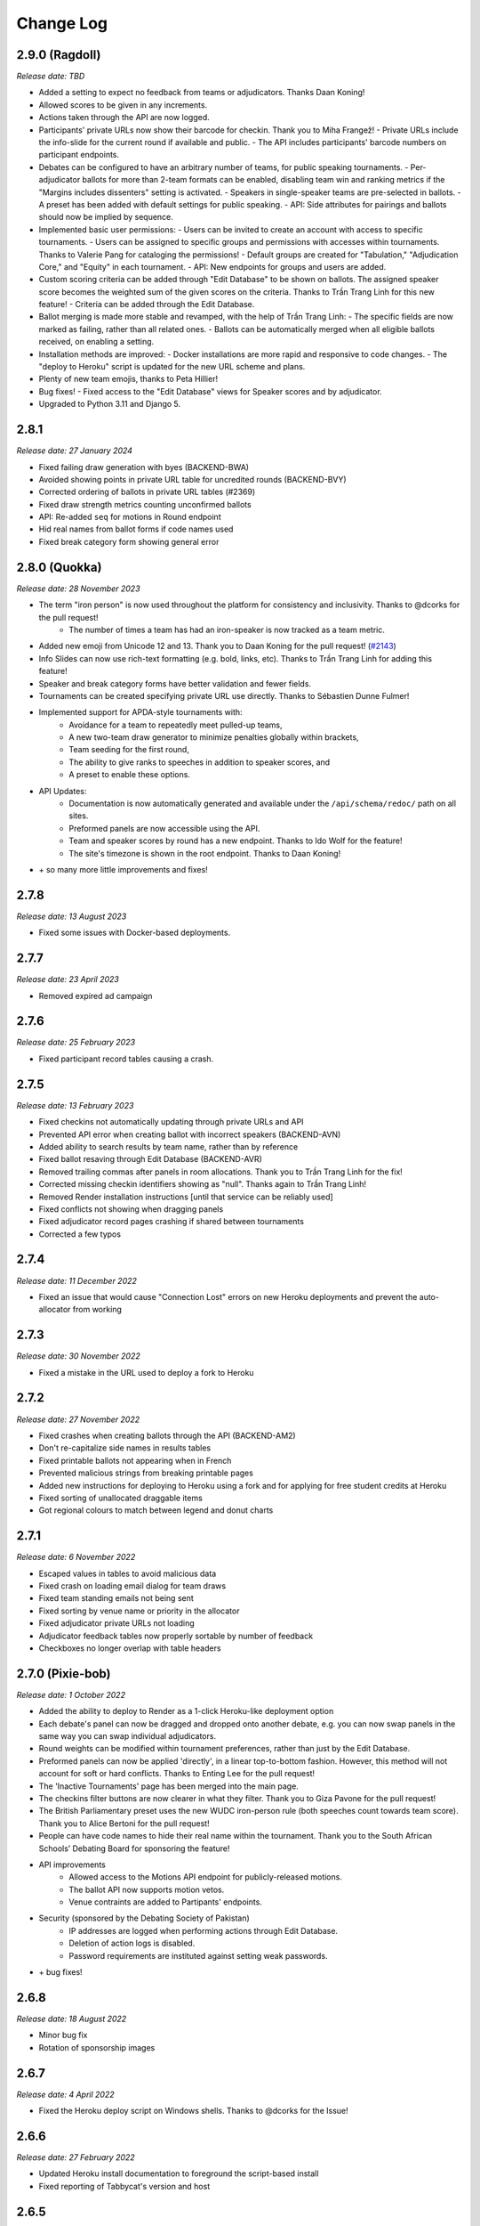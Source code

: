 ==========
Change Log
==========

2.9.0 (Ragdoll)
---------
*Release date: TBD*

- Added a setting to expect no feedback from teams or adjudicators. Thanks Daan Koning!
- Allowed scores to be given in any increments.
- Actions taken through the API are now logged.
- Participants' private URLs now show their barcode for checkin. Thank you to Miha Frangež!
  - Private URLs include the info-slide for the current round if available and public.
  - The API includes participants' barcode numbers on participant endpoints.
- Debates can be configured to have an arbitrary number of teams, for public speaking tournaments.
  - Per-adjudicator ballots for more than 2-team formats can be enabled, disabling team win and ranking metrics if the "Margins includes dissenters" setting is activated.
  - Speakers in single-speaker teams are pre-selected in ballots.
  - A preset has been added with default settings for public speaking.
  - API: Side attributes for pairings and ballots should now be implied by sequence.
- Implemented basic user permissions:
  - Users can be invited to create an account with access to specific tournaments.
  - Users can be assigned to specific groups and permissions with accesses within tournaments. Thanks to Valerie Pang for cataloging the permissions!
  - Default groups are created for "Tabulation," "Adjudication Core," and "Equity" in each tournament.
  - API: New endpoints for groups and users are added.
- Custom scoring criteria can be added through "Edit Database" to be shown on ballots. The assigned speaker score becomes the weighted sum of the given scores on the criteria. Thanks to Trần Trang Linh for this new feature!
  - Criteria can be added through the Edit Database.
- Ballot merging is made more stable and revamped, with the help of Trần Trang Linh:
  - The specific fields are now marked as failing, rather than all related ones.
  - Ballots can be automatically merged when all eligible ballots received, on enabling a setting.
- Installation methods are improved:
  - Docker installations are more rapid and responsive to code changes.
  - The "deploy to Heroku" script is updated for the new URL scheme and plans.
- Plenty of new team emojis, thanks to Peta Hillier!
- Bug fixes!
  - Fixed access to the "Edit Database" views for Speaker scores and by adjudicator.
- Upgraded to Python 3.11 and Django 5.


2.8.1
-----
*Release date: 27 January 2024*

- Fixed failing draw generation with byes (BACKEND-BWA)
- Avoided showing points in private URL table for uncredited rounds (BACKEND-BVY)
- Corrected ordering of ballots in private URL tables (#2369)
- Fixed draw strength metrics counting unconfirmed ballots
- API: Re-added ``seq`` for motions in Round endpoint
- Hid real names from ballot forms if code names used
- Fixed break category form showing general error


2.8.0 (Quokka)
---------
*Release date: 28 November 2023*

- The term "iron person" is now used throughout the platform for consistency and inclusivity. Thanks to @dcorks for the pull request!
    - The number of times a team has had an iron-speaker is now tracked as a team metric.
- Added new emoji from Unicode 12 and 13. Thank you to Daan Koning for the pull request! (`#2143 <https://github.com/TabbycatDebate/tabbycat/issues/2143>`_)
- Info Slides can now use rich-text formatting (e.g. bold, links, etc). Thanks to Trần Trang Linh for adding this feature!
- Speaker and break category forms have better validation and fewer fields.
- Tournaments can be created specifying private URL use directly. Thanks to Sébastien Dunne Fulmer!
- Implemented support for APDA-style tournaments with:
    - Avoidance for a team to repeatedly meet pulled-up teams,
    - A new two-team draw generator to minimize penalties globally within brackets,
    - Team seeding for the first round,
    - The ability to give ranks to speeches in addition to speaker scores, and
    - A preset to enable these options.
- API Updates:
    - Documentation is now automatically generated and available under the ``/api/schema/redoc/`` path on all sites.
    - Preformed panels are now accessible using the API.
    - Team and speaker scores by round has a new endpoint. Thanks to Ido Wolf for the feature!
    - The site's timezone is shown in the root endpoint. Thanks to Daan Koning!
- \+ so many more little improvements and fixes!


2.7.8
-----
*Release date: 13 August 2023*

- Fixed some issues with Docker-based deployments.


2.7.7
-----
*Release date: 23 April 2023*

- Removed expired ad campaign


2.7.6
-----
*Release date: 25 February 2023*

- Fixed participant record tables causing a crash.


2.7.5
-----
*Release date: 13 February 2023*

- Fixed checkins not automatically updating through private URLs and API
- Prevented API error when creating ballot with incorrect speakers (BACKEND-AVN)
- Added ability to search results by team name, rather than by reference
- Fixed ballot resaving through Edit Database (BACKEND-AVR)
- Removed trailing commas after panels in room allocations. Thank you to Trần Trang Linh for the fix!
- Corrected missing checkin identifiers showing as "null". Thanks again to Trần Trang Linh!
- Removed Render installation instructions [until that service can be reliably used]
- Fixed conflicts not showing when dragging panels
- Fixed adjudicator record pages crashing if shared between tournaments
- Corrected a few typos


2.7.4
-----
*Release date: 11 December 2022*

- Fixed an issue that would cause "Connection Lost" errors on new Heroku deployments and prevent the auto-allocator from working


2.7.3
-----
*Release date: 30 November 2022*

- Fixed a mistake in the URL used to deploy a fork to Heroku


2.7.2
-----
*Release date: 27 November 2022*

- Fixed crashes when creating ballots through the API (BACKEND-AM2)
- Don't re-capitalize side names in results tables
- Fixed printable ballots not appearing when in French
- Prevented malicious strings from breaking printable pages
- Added new instructions for deploying to Heroku using a fork and for applying for free student credits at Heroku
- Fixed sorting of unallocated draggable items
- Got regional colours to match between legend and donut charts


2.7.1
-----
*Release date: 6 November 2022*

- Escaped values in tables to avoid malicious data
- Fixed crash on loading email dialog for team draws
- Fixed team standing emails not being sent
- Fixed sorting by venue name or priority in the allocator
- Fixed adjudicator private URLs not loading
- Adjudicator feedback tables now properly sortable by number of feedback
- Checkboxes no longer overlap with table headers


2.7.0 (Pixie-bob)
-----------------
*Release date: 1 October 2022*

- Added the ability to deploy to Render as a 1-click Heroku-like deployment option
- Each debate's panel can now be dragged and dropped onto another debate, e.g. you can now swap panels in the same way you can swap individual adjudicators.
- Round weights can be modified within tournament preferences, rather than just by the Edit Database.
- Preformed panels can now be applied 'directly', in a linear top-to-bottom fashion. However, this method will not account for soft or hard conflicts. Thanks to Enting Lee for the pull request!
- The 'Inactive Tournaments' page has been merged into the main page.
- The checkins filter buttons are now clearer in what they filter. Thank you to Giza Pavone for the pull request!
- The British Parliamentary preset uses the new WUDC iron-person rule (both speeches count towards team score). Thank you to Alice Bertoni for the pull request!
- People can have code names to hide their real name within the tournament. Thank you to the South African Schools’ Debating Board for sponsoring the feature!
- API improvements
    - Allowed access to the Motions API endpoint for publicly-released motions.
    - The ballot API now supports motion vetos.
    - Venue contraints are added to Partipants' endpoints.
- Security (sponsored by the Debating Society of Pakistan)
    - IP addresses are logged when performing actions through Edit Database.
    - Deletion of action logs is disabled.
    - Password requirements are instituted against setting weak passwords.
- \+ bug fixes!


2.6.8
-----
*Release date: 18 August 2022*

- Minor bug fix
- Rotation of sponsorship images


2.6.7
-----
*Release date: 4 April 2022*

- Fixed the Heroku deploy script on Windows shells. Thanks to @dcorks for the Issue!


2.6.6
-----
*Release date: 27 February 2022*

- Updated Heroku install documentation to foreground the script-based install
- Fixed reporting of Tabbycat's version and host


2.6.5
-----
*Release date: 14 February 2022*

- Fix broken link preventing public ballots list from loading (BACKEND-69E)
- Fix motions being incorrectly imported through DebateXML (BACKEND-6TZ)
- Fix broken link for assistants merging faulty ballots (BACKEND-6RD)
- Changed filter for team draw notifications to be whether they are in a debate that round
- Made round break category and stage validator work with partial updates
- Launched our promotion program for sponsors of the Tabbycat Debate Organisation


2.6.4
-----
*Release date: 24 December 2021*

- Fix info-slide modal not showing in single-motion formats
- Prevent crash when modifying existing motion (BACKEND-69F)
- Simplified DebateXML XPaths for resiliency if elements missing (`#1903 <https://github.com/TabbycatDebate/tabbycat/issues/1903>`_)
- Updated DebateXML methods for handling results (BACKEND-6G1)
- Overwrode Round modification through the serializer to allow updating and patching.
- Corrected incorrect queryset for venue constraints on participant record pages (BACKEND-6E2)
- Handled checkins through a private URL without attached action (BACKEND-5YR)
- Prevented single adjudicator ballots from being confirmed when using separate ballots (BACKEND-6EB)
- Fixed assistant ballot entry when ballots are automatically confirmed. (`#1906 <https://github.com/TabbycatDebate/tabbycat/issues/1906>`_)


2.6.3
-----
*Release date: 12 November 2021*

- Fixed motion import crashes when more than one motion added (`#1893 <https://github.com/TabbycatDebate/tabbycat/issues/1893>`_)
- Fixed draw generation and position reports crashing when teams have null standings (BACKEND-65M)
- Fixed Edit Database team emoji assignment action.


2.6.2
-----
*Release date: 5 November 2021*

- Fixed motion sequences not appearing in the motions list
- Made motion veto handling in results form more resilient where vetos are unexpected (BACKEND-676, BACKEND-679)
- Fixed anorak importer not handling motions without sequence number (BACKEND-517)


2.6.1
-----
*Release date: 4 November 2021*

- Removed deprecated WADL preset that caused a crash (BACKEND-66K, BACKEND-66T)
- Corrected typo for the ``confirmed`` query parameter in the ballots endpoint
- Fixed the Team API endpoint not being able to create a team


2.6.0 (Ocicat)
--------------
*Release date: 30 October 2021*

- Tabbycat is now supported by a new non-profit, the Tabbycat Debate Association!
- Motions can now be re-used between rounds, with statistics using the combined data from the rounds. Motion statistics queries are optimised. (`#739 <https://github.com/TabbycatDebate/tabbycat/pull/739>`_)
- A new feedback paths allows for trainees to submit feedback on chairs, but not on panellists.
- Personal redactions for speakers and adjudicators are indicated in admin tables, but are not hidden. (`#1480 <https://github.com/TabbycatDebate/tabbycat/issues/1480>`_)
- Unexpected team feedback is unconfirmed to avoid affecting the scores of unexpected adjudicators. (`#473 <https://github.com/TabbycatDebate/tabbycat/issues/473>`_)
- Added some database area actions to assign emojis and code names, previously only available as commands.
- Added a button to copy each table to the clipboard in a CSV format
- Removed some obsolete management commands.
- Implemented tournament import and export capabilities for `DebateXML <https://github.com/TabbycatDebate/DebateXML>`_.
- Allow for participant ballot submissions during concurrent rounds.
- Checkin API endpoints show the timestamp of the current event.
- Team viewing of ballots can be restricted to their private URLs.
- Added an optimised production-ready Docker config. Thanks to Sébastien Dunne Fulmer for this contribution! (`#1690 <https://github.com/TabbycatDebate/tabbycat/pull/1690>`_)
- Added a means to allow site administrators to send a private link to people they wish to add to the site as admins or assistants. Upon receiving that link, users can complete the signup process themselves. Thanks to Tom Kunc for the pull request! (`#685 <https://github.com/TabbycatDebate/tabbycat/pull/685>`_)
- Uncalculable metrics now show as None rather than 0, and more standings configurations are now solely handled through the database. (`#1647 <https://github.com/TabbycatDebate/tabbycat/pull/1647>`_)
- Removed automatic SendGrid provision, changed config var name to ``SENDGRID_API_KEY`` and updated documentation on email configuration (`#1752 <https://github.com/TabbycatDebate/tabbycat/pull/1752>`_)
- Motions are associated to ballots even when motion selection is disabled, to consolidate motion statistics queries. A migration will attempt to associate motions to existing ballots where motion selection is deactivated and the round of the ballot only has one motion.
- A migration will attempt to associate venues and venue categories to a tournament if currently unlinked.
- Adjudicators may now submit ballots individually for non-conferral formats or as a redundancy check, with the ballots merged once all received.
- Added a warning when multiple ballots are confirmed from the same debate, indicating a database consistency problem.


2.5.9
-----
*Release date: 20 June 2021*

- Replaced the paper ballot mention in the footer by a mention of the Tabbycat Debate Association
- Linked to the Open Collective page for Tabbycat in the footer rather than have a donations page
- Replaced use of Australian Dollars by Canadian Dollars


2.5.8
-----
*Release date: 2 April 2021*

- Fixed room constrainee dropdown for room constraints (`#1723 <https://github.com/TabbycatDebate/tabbycat/pull/1723>`_)
- Filtered breaking teams API endpoint to return just teams breaking in the requested category
- Fixed adjudicator record and private URL pages crashing when assigned to debates of different formats (`#1766 <https://github.com/TabbycatDebate/tabbycat/issues/1766>`_)


2.5.7
-----
*Release date: 8 March 2021*

- Fixed ballots API endpoint failing due to scoreless ballots
- Fixed points emails not loading points
- Fixed warning message for panellist demotion being shown in other warnings
- Made results silently fail with trainee ballots (due to demotion)
- Placed back the speaker name for the Speaker Score by Adj admin view, avoiding crashes


2.5.6
-----
*Release date: 13 January 2021*

- Fixed preliminary BP results showing as elimination in Latest Results
- Removed break category highlights from elimination round allocators (BACKEND-4DQ, BACKEND-4DR)
- Reduced checking the order of rounds for debate results (`#1704 <https://github.com/TabbycatDebate/tabbycat/issues/1704>`_)
- Updated Sentry DSNs
- Made participant submitter nullable in API endpoints
- Filtered venues and venue categories without assigned tournament from API endpoints
- Corrected the ``keytimes`` command with proper lookups, and better deal with null values (BACKEND-4E3)


2.5.5
-----
*Release date: 27 December 2020*

- Corrected ordinals displaying HTML entities (`#1691 <https://github.com/TabbycatDebate/tabbycat/issues/1691>`_)
- Removed interference between "average individual speaker score" and "team points" with other metrics
- Fixed failing feedback creation through the API
- Prevented team creation through API failing if speakers not provided
- Clarified format of adjudicator feedback question choices in documentation


2.5.4
-----
*Release date: 14 December 2020*

- Corrected a conflict in ballots when using declared winners without scores
- Removed tournament/round caching from API views


2.5.3
-----
*Release date: 7 December 2020*

- Fixed issue preventing side/matchup and room edits from saving (`#1689 <https://github.com/TabbycatDebate/tabbycat/issues/1689>`_)


2.5.2
-----
*Release date: 6 December 2020*

- Added default value for null votes carried metric
- Fixed BP elimination pairings not getting the advancing teams


2.5.1
-----
*Release date: 4 December 2020*

- Fixed breaks API endpoints not getting the break category
- Ensured that the "votes/ballots carried" team metric is always defined (`#1682 <https://github.com/TabbycatDebate/tabbycat/issues/1682>`_)
- Re-implemented rank filters for speaker standings


2.5.0 (Nebelung)
----------------
*Release date: 30 November 2020*

- Added a preference to allow dedicated reply speaker. Thanks to Miha Frangež for the PR! (`#1584 <https://github.com/TabbycatDebate/tabbycat/issues/1584>`_)
- Private URL submissions now store the participant whose link was used rather than just their IP address (`#1586 <https://github.com/TabbycatDebate/tabbycat/issues/1586>`_)
- Added selectors for adjudicator positions in draw emails (`#1423 <https://github.com/TabbycatDebate/tabbycat/pull/1423>`_)
- Implemented debate postponement, allowing debates to be marked as "postponed" in the results page. Postponed debates do not block draw generation, contrary to unconfirmed debates. (`#1563 <https://github.com/TabbycatDebate/tabbycat/pull/1563>`_)
- Added round weights so that team points can be pondered between rounds, implementing tapered scoring. Weights only affect the sum of team points. (`#1512 <https://github.com/TabbycatDebate/tabbycat/pull/1512>`_)
- Optimisations to the database
    - Adjudicator Feedback choices and draw flags are stored with PostgreSQL-specific arrays (`#1525 <https://github.com/TabbycatDebate/tabbycat/issues/1525>`_)
    - Optimised database queries to create all debates in a draw at once (`#1376 <https://github.com/TabbycatDebate/tabbycat/pull/1376>`_)
    - Optimised deletion of team private URLs (`#1618 <https://github.com/TabbycatDebate/tabbycat/pull/1618>`_)
    - Reduced number of database queries in sending notifications (`#1592 <https://github.com/TabbycatDebate/tabbycat/pull/1592>`_)
    - Delegated the calculation of team and speaker rankings to database functions where available, with metrics using the same query. (`#1617 <https://github.com/TabbycatDebate/tabbycat/pull/1617>`_)
- Improvements to the API, including
    - Added URL field from the Room model to the Venues API endpoints as 'external URL'
    - The Institution API endpoints show institutions' regions as their name, and regions can be created
    - Breaks are now explorable and manipulable through the API.
- Overhauled the results framework to allow for more types of ballots
    - BP finals now nominate only one team winning (`#527 <https://github.com/TabbycatDebate/tabbycat/issues/527>`_)
    - There are now settings to allow tied-point and low-point wins, with declared winners (`#643 <https://github.com/TabbycatDebate/tabbycat/issues/643>`_)
    - Two-team formats can now have scoreless ballots, and winner ballots are not restricted to elimination rounds (`#1003 <https://github.com/TabbycatDebate/tabbycat/issues/1003>`_)
    - Results are now discoverable through the API.
- Added new translations and features to help translators
    - Thanks to Pascal Alfadian for his work on an Indonesian translation!
    - Added in-context translation through Crowdin enabling translations to be made directly on Tabbycat (`#1664 <https://github.com/TabbycatDebate/tabbycat/pull/1664>`_)
- Removed the simulated annealing adjudicator allocator. (`#1619 <https://github.com/TabbycatDebate/tabbycat/pull/1619>`_)
- Fixed issue with Sentry integration preventing some debugging info from being included in error reports
- Improved handling of multiple current rounds in record pages, and prevented data leakage


2.4.7
-----
*Release date: 15 October 2020*

- Fixed draw display links not showing concurrent rounds (`#1239 <https://github.com/TabbycatDebate/tabbycat/issues/1239>`_)
- Record pages now show concurrent rounds
- Non-public speaker categories are now hidden from public API endpoints when unauthenticated


2.4.6
-----
*Release date: 19 September 2020*

- Fixed issue where team names with an institution were longer than the maximum size (`#1564 <https://github.com/TabbycatDebate/tabbycat/issues/1564>`_)
- Fixed issue that made saving motions impossible through the Round API detail endpoint
- Fixed issue that made filtering by source team impossible for the Feedback API


2.4.5
-----
*Release date: 19 July 2020*

- Fixed the display of room URLs on private URL pages (thanks Viran for the report)
- Preformed panels with a bracket range now sort more sensibly (thanks Zachary for the report)
- Fixed manual sorting of preformed panels in general
- Improved sorting of feedback table when sorting 'difference between base score and current score' (thanks Zachary for the report)
- Fixed issue where the last saved counter was not updating on normal tables


2.4.4
-----
*Release date: 13 July 2020*

- Fixed colours associated with adjudicators' scores not showing
- Showed validation errors when using API with invalid field names
- Prevented Tabbycat from creating default conflicts with the API if already specified in the request
- Fixed eligibility API endpoints when a list of participants is not present
- Fixed speaker category eligibility API endpoint not accepting speakers
- Allowed updating teams, excluding speakers, through the team detail API endpoint
- Added date and time formats for Malay


2.4.3
-----
*Release date: 4 July 2020*

- Fixed issue preventing break eligibility from saving (`#1521 <https://github.com/TabbycatDebate/tabbycat/issues/1521>`_)


2.4.2
-----
*Release date: 22 June 2020*

- Removed duplicate institution name in popovers (`#1515 <https://github.com/TabbycatDebate/tabbycat/issues/1515>`_)
- Fixed participant record page crashes resulting from `#1511 <https://github.com/TabbycatDebate/tabbycat/pull/1511>`_ (`#1518 <https://github.com/TabbycatDebate/tabbycat/pull/1518>`_)
- Fixed hanging in preformed panel creation


2.4.1
-----
*Release date: 21 June 2020*

- Fixed issue where redundant check-ins would crash (`#1513 <https://github.com/TabbycatDebate/tabbycat/pull/1513>`_)
- Require round sequence numbers to be nonnegative (`#1514 <https://github.com/TabbycatDebate/tabbycat/issues/1514>`_)
    - This change may cause upgrades of existing sites to fail with an ``IntegrityError`` if they have a negative round sequence number. Please change all round sequence numbers to positive numbers (or 0) before upgrading. Negative round numbers cause most Tabbycat pages to fail anyway, so functioning existing sites shouldn't have this problem.
- Adjust display of team names in registration cards (`#1511 <https://github.com/TabbycatDebate/tabbycat/pull/1511>`_)
- Fixed bug causing main action item not to appear in languages other than English
- Allowed null values for emoji and code names in Teams' API
- Enforced use of null values where field is undetermined yet cannot be blank in API
- Improved performance of certain database pages
- Fixed issue where null points caused an error in current standings
- Fixed issue preventing the creation of speakers in teams through API
- Little updates and clarifications to the documentation


2.4.0 (Manx)
------------
*Release date: 14 June 2020*

- Created an `application programming interface (API) <https://tabbycat.readthedocs.io/en/stable/features/api.html>`_ for most aspects of Tabbycat
- Filtered the home page for active tournaments with a new page to list inactive ones
- Added support for Simplified Chinese, Bengali, Malay, Russian, and shortened the language selector
- Renamed 'test score' to 'base score', as well as 'venue' to 'room'
- Deprecated and removed divisions-specific features
- Added a 'URL' field to Rooms. When a room is publicly displayed it will then present the nominated URL. This is designed so that you can more easily host online tournaments, but may also have use in other scenarios - e.g. linked to a per-room map.
- The 'Feedback explanation' preference now uses a full text area for easier text formatting
- Changing the sorting on debates in allocation views now only sorts once, so changing importances will no longer re-order the list immediately (`#1275 <https://github.com/TabbycatDebate/tabbycat/issues/1275>`_)
- Added room ranks to the Edit Adjudicator UI during elimination round, including sorting by room rank (`#1454 <https://github.com/TabbycatDebate/tabbycat/issues/1454>`_)
- Enabled debates to be sorted by the sum liveness of teams present
- Moved the 'Edit Database' menu item to the dropdown with the logo in the admin navigation
- Pull-ups can now be restricted to teams with the lowest draw strength (by speaker or team points) of their bracket
- Added team standing metrics: number of pull-ups, and draw strength by speaker score
- Extended draw strength so that it works for BP (`#1071 <https://github.com/TabbycatDebate/tabbycat/issues/1071>`_)
- Added the new emoji from Unicode 11 — thanks to Viran Weerasekera for this addition!
- Added toggle to hide adjudicators on the draw release page
- Separated private URL printing pages into teams and adjudicators
- Applied 'Show adjudicator institutions' preference to more cases; so if turned off, they should be hidden from public everywhere
- The Edit Venues screen now shows highlights for priority and venue category
- Tweaked the display of tables on mobile devices — they should now more reliably show a full BP draw without horizontal scrolling
- Grouped adjudicators by round when submitting feedback — reduce the length of the text shown in selector
- Fixed internal server error when standings precedence is empty (`#1108 <https://github.com/TabbycatDebate/tabbycat/issues/1108>`_)
- Fixed issue causing crashes when trainees were demoted after results were entered (`#922 <https://github.com/TabbycatDebate/tabbycat/issues/922>`_)
- Fixed issue where who-beat-whom would include elimination rounds (`#1073 <https://github.com/TabbycatDebate/tabbycat/issues/1073>`_)
- Fixed issue causing even panels to be missed for user warnings (`#1465 <https://github.com/TabbycatDebate/tabbycat/issues/1465>`_)
- Stopped actively maintaining `local installation instructions for Windows <https://tabbycat.readthedocs.io/en/latest/install/windows.html>`_


2.3.3
-----
*Release date: 26 April 2020*

- Fixed issue where the ballot graph would ignore draft ballots getting confirmed
- Fixed team draw notifications failing due to an unexpected variable
- Fixed ballot receipts not showing decimal speaker points
- Fixed issue where Docker installs would compile without css/javascript; breaking many pages


2.3.2
-----
*Release date: 19 October 2019*

- Fixed issue where teams would appear to be unavailable in break rounds
- Other minor fixes


2.3.1
-----
*Release date: 6 October 2019*

- Fixed issue where the institutions list would count teams/adjudicators outside of the tournament
- Fixed issue where a rejected ballot form would crash rather than providing an error message
- Fixed issue where the javascript bundle would not build on a local windows install
- Fixed issue where the adjudicator record pages would show an unreleased motion if that round's draw was released


2.3.0 (LaPerm)
--------------
*Release date: 27 September 2019*

- Added a preformed panel system which provides a powerful take on a 'shadow draw' workflow
    - Shadow draw systems allow an adjudication core to form panels prior to a round being drawn. For example, the panels for Round 4 could be formed while Round 3 is taking place. Most implementations do so by having the tab system create a copy of the Round 3 draw, form new panels on top of it, and then transpose these panels onto Round 4. In large tournaments this workflow allows an adjudication core much more time to consider panel formation
    - Tabbycat's preformed panels are formed per-round under a section available under the Setup menu. This interface looks like the standard Edit Adjudicators interface, but the 'debates' shown are based on a simulation of that round's results. These fake debates can then be prioritised
    - Adjudicators can then be allocated to those fake debates in order to create a pre-formed panel. When the real draw is ready to be created, the priority of each preformed panel will be matched to the priority of the real debates
    - By using the existing per-debate priority system, and by giving pre-formed panels their own priority, this workflow allows for very fine amounts of control over exactly how preformed panels are allocated as compared to a more simple top-down transposition of panels. Adjudication cores can easily target general areas of the draw (e.g. break-threshold brackets); control adjudicator strength within and across panels; and still account for special cases where a debate requires a particularly strong panel. At the same time, our existing options for automatic prioritisation and automatic allocation apply to all steps of this process so that preformed panels can be created and deployed rapidly
- Rewrote the Edit Adjudication, Venues, and Teams pages to enable a number of enhancements
    - These pages now live-update changes that were made on other instances of that page. As a result, users on different computers can each open the Edit Adjudicators page and see the changes made by the other users. This feature, along with sharding, should make it easier than ever to distribute the task of adjudicator allocation across an entire adjudication core
    - A new interface layout should better maximise space, particularly in BP settings, while also increasing the font size of key information
    - The unused panel is now able to sort adjudicators by name, score, or drag order
    - Average scores for all adjudicators, and a voting majority, are now shown next to the panel
    - Various allocation-relevant settings, such as the minimum feedback score needed for a voting position, are now available inline on the allocation page itself. This should enable much faster tweaks/iterations of these values
- The ballot entry page will now indicate which teams have currently or recently given 'iron person' speeches so that these can be easily tracked, audited, and confirmed. It does show by showing both a text-highlight/icon in the table and in a dedicated modal window. Thanks to Étienne Beaulé for contributing this feature!
- Split up the Django settings files. Note that this means if you are upgrading a local install of Tabbycat to this version you will need to:
    - Copy ``tabbycat/settings/local.example`` to become ``local.py`` (and fill in your original database details)
    - Optional: repeat the same copying procedure for ``development.example`` and set the ``LOCAL_DEVELOPMENT`` environmental variable to ``True`` if you would like to use the settings designed to aid local development
- A range of improvements to the email notifications contributed by Étienne Beaulé:
    - Ballot receipt emails now provide more information about team scores/points
    - Emails are now in a rich-text format
    - Custom emails may be sent out to select participants through the web-interface
    - Participants can be specifically included or excluded from receiving a notification before sending with checks for duplicate messages
    - Teams can be sent emails with their draw details
    - Emails can be tracked to determine if sent or read (SendGrid-specific)
- Expanded the use of private URLs (Encore Étienne Beaulé):
    - QR codes are now included in addition to the URL when printing private URLs
    - Private landing pages will now display check-in status (if check-ins are used) along with further details regarding break categories, regions, etc.
    - Current and former draw assignments will display along with submitted ballots (for adjudicators) on landing pages
- Reworked how conflicts are determined to support double-past institutional conflicts:
    - Added a "team-institution conflict" model
    - Like adjudicator-institution conflicts, team-institution conflicts are automatically created if you use the simple importer or the command-line importer; but if you edit the database, it's your responsibility to add/edit them
    - Institutional affiliations no longer matter for determining conflicts for either teams or adjudicators; only institutions listed in the team's or adjudicator's conflicts matter
    - An adjudicator/team now conflicts with an adjudicator if *any* institution appears as an institutional conflict for both parties
- When printing scoresheets you can now edit the motions display just on that printing page. This allows you to use placeholder motions in Tabbycat (in order to prevent leaks) while still producing ballots with the correct motions
- Tabbycat no longer tracks which round is the 'current' round and instead tracks the completion of individual rounds. This change does not alter any existing workflows, but makes it easier to run simultaneous draws in out-rounds
- Info-slides can now be split into paragraphs
- Check-in pages now differentiate between teams with 1 and 2 checked-in people in two-team formats
- Institutional caps in breaks can be based on the number of teams in the break. Thanks to Viran Weerasekera for this feature!
- Several Tabbycat functions, adjudicator/venue allocation and email notifications, have been shifted to worker processes to help make them more reliable. If you are upgrading a Tabbycat instance that you will continue to use for new tournaments you will need to install the Heroku toolbelt and run ``heroku ps:scale worker=1``
- Upgraded to Python 3.6, dropped support for Python 3.5 and below. Note that this will require you to upgrade your python versions if running locally.


2.2.10
------
*Release date: 10 February 2019*

- Fixed the display of feedback quantities on the Feedback Overview Page
- Fixed issue where 'ignored' feedback would hide the result from the feedback graph but not affect an adjudicator's current score. Thanks to Étienne for this fix


2.2.9
-----
*Release date: 24 January 2019*

- Fixed an issue that could cause errors for tournaments when using an atypical number of rounds and break sizes. Thanks to Étienne for this fix
- Fixed an issue where the display of adjudicator's record links would display their name twice


2.2.8
-----
*Release date: 14 December 2018*

- Fix issue where the check-in buttons were always disabled on admin and assistant pages
- Other minor fixes. Thanks to Étienne for these and for the check-in button fix!


2.2.7
-----
*Release date: 16 November 2018*

- Lock redis-py version to 2.10.6, as workaround for `compatibility issue between django-redis and redis-py <https://github.com/niwinz/django-redis/issues/342>`_
- Fix login link on page shown after a user logs out


2.2.6
-----
*Release date: 14 November 2018*

- Fix issue where check-ins could not be revoked
- Fix issue where the standings overview 'dashboard' included scores from elimination rounds. Thanks to Étienne for this fix
- Fix issue where the Average Individual Speaker Score metric would fail to calculate in some circumstances. Thanks to Étienne for this fix
- Fix issue where draw emails would crash if venues were unspecified. Thanks, again, to Étienne for this fix!


2.2.5
-----
*Release date: 21 October 2018*

- Remove the buttons from the public check-ins page (as these do nothing unless the user is logged in)
- Hopefully fixed error that could cause Team- and Adjudicator- Institutional conflicts to not show properly on Allocation pages
- Thanks to Étienne for pull requests fixing rare bugs in the user creation form and break generation when rounds are not present


2.2.4
-----
*Release date: 9 October 2018*

- Small fixes for functions related to email sending, conflict highlighting, and certain configurations of standings metrics


2.2.3
-----
*Release date: 28 September 2018*

- *Literally* fix the issue causing public views of released scoresheets to throw errors (thanks for the pull request Étienne)
- Fix minor spacing issues in printed ballots (thanks for the pull request Étienne)
- Fix issue where institution-less adjudicators would cause some draw views to crash (thanks for the pull request Étienne)


2.2.2
-----
*Release date: 22 September 2018*

- *Actually* fix the issue causing public views of released scoresheets to throw errors


2.2.1
-----
*Release date: 21 September 2018*

- Fix issue causing public views of released scoresheets to throw errors


2.2.0 (Khao Manee)
------------------
*Release date: 20 September 2018*

- Implemented a new server architecture on Heroku along with other optimisation that should significantly improve the performance of sites receiving lots of traffic. Note that if you are upgrading an existing Heroku instance this requires a few tweaks before you deploy the update:
    - Add the `https://github.com/heroku/heroku-buildpack-nginx.git` build pack under the Settings area of the Heroku Dashboard and positioning it first
    - If your Heroku Stack is not "heroku-16" (noted under that same Settings page) it will need to be set as such using the Heroku CLI and the ``heroku stack:set heroku-16 --app APP_NAME`` command
- Added a page to the documentation that details how to scale a Tabbycat site that is receiving large amounts of traffic; and another page that documents how to upgrade a Tabbycat site to a new version
- Added support for Japanese and Portuguese. Let us know if you'd like to help contribute translations for either language (or a new one)!
- The results-entry page now updates its data live, giving you a more up to date look at data entry progress and reducing the cases of old data leading people to enter new ballots when they meant to confirm them
- A huge thanks to Étienne Beaulé for contributing a number of major new features and bug fixes. Notably:
    - Added a means to mark feedback as 'ignored' so that it still is recorded as having been submitted, but does not affect the targeted-adjudicator's feedback score
    - Added email notification to adjudicators on round release
    - Implemented participant self-check-in through the use of their private URLs
    - Gave all participants to a tournament a private URL key rather than being by team, and added a landing page for the participants using this key
    - Implemented templated email notifications with ballot submission and round advance with the messages in a new settings panel. Private URL emails are now also customizable
    - Added the "average individual speaker score" metric which averages the scores of all substantive speeches by the team within preliminary rounds. The old "average speaker score" metric has been renamed to to "average total speaker score"
    - Reworked the ballots status graph to be an area chart
- Added the ability to hide motions on printed ballots (even if they have been entered). Thanks to Github user 0zlw for the feature request!
- Added the ability to unconfirm feedback from any of the views that show it
- BP motion statistics now also show average points split by bench and half
- Added a warning when users are close to their free-tier database limit on Heroku that makes it clear not to create new tournaments
- Added ``exportconfig`` and ``importconfig`` management commands to export and import tournament configurations to a JSON file
- Upgraded `django-dynamic-preferences <https://github.com/EliotBerriot/django-dynamic-preferences>`_ to version 1.6

  This won't affect most users, but advanced users previously having problems with a stray ``dynamic_preferences_users_userpreferencemodel`` table who are upgrading an existing instance may wish to run the SQL command ``DROP TABLE dynamic_preferences_users_userpreferencemodel;`` to remove this stray table. When this table was present, it caused an inconsistency between migration state and database schema that in turned caused the ``python manage.py flush`` command to fail. More information is available in the `django-dynamic-preferences changelog <https://django-dynamic-preferences.readthedocs.io/en/latest/history.html#migration-cleanup>`_


2.1.3
-----
*Release date: 21 August 2018*

- Added an alert for British Parliamentary format grand-final ballots that explains the workaround needed to nominate a sole winner
- Improved display of images shown when sharing Tabbycat links on social media
- Optimised the performance of several commonly-loaded pages. Thanks to Étienne Beaulé for the pull request!
- Prevented the entry of integer-scale feedback questions without the required min/max attributes
- Provided a shortcut link to editing a round's feedback weight
- Prevented standings from crashing when only a single standings metric is set


2.1.2
-----
*Release date: 14 July 2018*

- Fixed an error caused when calculating breaks including teams without institutions
- Improved display of long motions and info slides
- Fixed bug in feedback progress tracking with UADC-style adjudication
- Fixed bug where the public checks page would cause large amounts of failing requests
- Fixed visual issue with adjudicator lists wrapping poorly on mobile devices
- Limited the time it takes to serve requests to match Heroku's in-built limit; this may help improve the performance of sites under heavy load


2.1.1
-----
*Release date: 19 May 2018*

- The Scan Identifiers page now orders check-ins from top to bottom
- The Scan Identifiers now plays different sounds for failed check-ins
- The Scan Identifiers now has a toggle for sounds; allowing it to work in browsers like Safari that block auto-playing audio


2.1.0 (Japanese Bobtail)
------------------------
*Release date: 7 May 2018*

- Added an introductory modal for the adjudicator allocation page to help outline how the features and workflow operate
- Added an automated method for assigning importances to debates using their bracket or 'liveness'. This should allow smaller tournaments to more easily assign importances and save time for larger tournaments that do so
- Added the ability to switch between using 'team codes' and standard team names
    - By default team codes are set to match that team's emoji, but team codes are editable and can be imported like standard data
    - Team codes can be swapped in an out for standard team names at will, with precise control over the contexts in which either is used — i.e. in public-facing pages, in admin-facing pages, in tooltips, *etc.*
- Added a range of 'check-in' functionality
    - This includes barcode assignment, printing, and scanning. Scanning methods are optimised both for manual entry, entry with barcodes scanners, and for a 'live' scanning view that uses your phone's camera!
    - This includes new people and venue status pages that show an overview of check-in status and allow for easy manual check-ins; ideal for a roll-calls!. This page can also be made public
    - Ballot check-ins have been converted to this new method, and now all printed ballots will contain the barcodes needed to scan them
    - Venue check-ins have been added alongside the standard 'person' check-ins to allow you to track a room's status at the start of the day or round-by-round
- Added (partial) translations in French, Spanish and Arabic
    - Users can now use a link in the footer to switch the site's language into French, Spanish, or Arabic. By default Tabbycat should also match your browser's language and so automatically apply those languages if it matches
    - Our translations are generously provided by volunteers, but (so far) do not cover all of the interface text within Tabbycat. If you're interested in helping to translate new or existing languages please get in touch!
    - Thanks to the excellent team at QatarDebate for contributing the Arabic translations, and to Alejandro, Hernando, Julian and Zoe for contributing the Spanish translations.
- Added a new (beta) feature: allocation 'sharding'
    - Sharding allows you to split up the Adjudicator Allocation screen into a defined subset of the draw. This has been designed so that you can have multiple computers doing allocations simultaneously; allowing the adjudication core to split itself and tackle allocations in parallel.
    - Shards can be assigned into defined fractions (i.e. halves or fifths) according to specific criteria (i.e. bracket or priority) and following either a top-to-bottom sorting or a mixed sorting that ensures each bracket has an even proportion of each criteria.
- Added an option to show a "Confirm Digits" option to pre-printed ballots that asks adjudicators to confirm their scores in a manner that may help clarify instances or bad handwriting. This can be enabled in the "Data Entry" settings area.
- Added a 'liveness' calculator for BP that will estimate whether each team has, can, or can't break in each of their categories (as previously existed for 2-team formats)
- Added draw pull-up option: pull up from middle
- Added new draw option: choose pull-up from teams who have been pulled up the fewest times so far
- Added the ability to have different 'ballots-per-debates' for in/out rounds; accommodating tournaments like Australian Easters that use consensus for preliminary rounds but voting for elimination rounds.
- Added time zone support to the locations where times are displayed
- Administrators can now view pages as if they were Assistants; allowing them to (for example) use the data entry forms that enforce double-checking without needed to create a separate account
- Fixed χ² test in motion statistics, and refactored the motion statistics page
- Teams, like adjudicators, no longer need to have an institution
- Added a page allowing for bulk updates to adjudicator scores
- Added break categories to team standings, and new team standings pages for break categories
- Made speaker standings more configurable
    - Second-order metrics can now be specified
    - Added trimmed mean (also known as high-low drop)
    - Added ability to set no limit for number of missed debates
    - Standard deviation is now the population standard deviation (was previously sample), and
      ranks in ascending order if used to rank speakers.
- Quality of life improvements
    - Added a "☆" indicator to more obviously liveness in the adjudicator allocation screen
    - Added WYSIWYG editor for tournament welcome message, and moved it to tournament configuration
    - Added "appellant" and "respondent" to the side name options
    - Added a two new columns to the feedback overview page: one that displays the current difference between an adjudicator's test score and their current weighted score; another the displays the standard deviation of an adjudicator's feedback scores
    - Added an 'important feedback' page that highlights feedback significantly above or below an adjudicator's test score
    - Added a means to bulk-import adjudicator scores (for example from a CSV) to make it easier to work with external feedback processing
    - Speakers and speaker's emails in the simple importer can now be separated by commas or tabs in addition to new lines
    - The "shared" checkbox in the simple importer is now hidden unless the relevant tournament option is enabled
    - Current team standings page now shows silent round results if "Release all round results to public" is set
    - The Consensus vs Voting options for how ballots work has now been split into two settings: one option for preliminary rounds and one option for elimination rounds
    - Speaker scores now show as integers (without decimals) where the tournament format would not allow decimals
    - Added a page showing a list of institutions in the tournament
    - On the assistant "enter results" page, pressing "/" jumps to the "Find in Table" box, so data entry can be done entirely from your keyboard
- Switched to using a Websockets/Channels based infrastructure to better allow for asynchronous updates. This should also ameliorate cases where the Memcachier plugin expired due to inactivity which would then crash a site. Notes for those upgrading:
    - On Heroku: You should remove the Memcachier plugin and instead add 'heroku-redis' to any instances being upgraded
    - Locally: You should recreate your `local_settings.py` from the `local_settings.example` file
- Upgraded to Django 2.0
    - Converted most raw SQL queries to use the new ``filter`` keyword in annotations


2.0.7
-----
*Release date: 13 April 2018*

- Fixed an issue preventing draws with pre-allocate sides generating


2.0.6
-----
*Release date: 20 March 2018*

- Added reminder to add own-institution conflicts in the Edit Database area
- Other minor fixes


2.0.5
-----
*Release date: 7 February 2018*

- Improved the printing of scoresheets and feedback forms on Chrome.
- Other minor fixes


2.0.4
-----
*Release date: 22 January 2018*

- Add alert for users who try to do voting ballots on BP-configured tournaments
- Fixed issue where draws of the "manual" type would not generate correctly
- Fixed issue where a ballot's speaker names dropdown would contain both team's speakers when using formats with side selection
- Fixed issue where scoresheets would not show correctly under some configurations
- Improved display of really long motions when using the inbuilt motion-showing page
- Other minor fixes


2.0.3
-----
*Release date: 3 December 2017*

- Fixed issue where the 'prefix team name with institution name' checkbox would not be correctly saved when using the Simple Importer
- Removed the scroll speed / text size buttons on mobile draw views that were making it difficult to view the table
- Improved the display of the motions tab page on mobile devices and fixed an issue where it appeared as if only half the vetoes were made


2.0.2
-----
*Release date: 27 November 2017*

- Fixes and improvements to diversity overview
    - Fixed average feedback rating from teams, it was previously (incorrectly) showing the average feedback rating from all adjudicators
    - Gender splits for average feedback rating now go by target adjudicator; this was previously source adjudicator
    - Persons with unknown gender are now shown in counts (but not score/rating averages); a bug had previously caused them to be incorrectly counted as zero
    - Improved query efficiency of the page
- Improved the BP motions tab for out-rounds by specifying advancing teams as "top/bottom ½" rather than as 1st/4th and removed the average-points-per-position graphs that were misleading
- Improved handling of long motions in the motion display interface
- Fixed issue where creating BP tournaments using the wizard would create an extra break round given the size of the break specified
- Fixed auto-allocation in consensus panels where there are fewer judges than debates in the round
- Fixed reply speaker validity check when speeches are marked as duplicate
- Prohibit assignment of teams to break categories of other tournaments in Edit Database area


2.0.1
-----
*Release date: 21 November 2017*

- Fixed issue where results submission would crash if sides are unconfirmed
- Fixed issue where scoresheets would not display properly for adjudicators who lack institutions
- Fixed issue where the round history indicators in the Edit Adjudicators page would sometimes omit the "rounds ago" indicator


2.0.0 (Iberian Lynx)
--------------------
*Release date: 13 November 2017*

- British Parliamentary support
    - Full support for British Parliamentary format has been added and we're incredibly excited to see Tabbycat's unique features and design (finally) available as an option for those tabbing in the predominant global format
    - As part of the implementation of this format we've made significant improvements over existing tab software on how sides are allocated within BP draws. This means that teams are less likely to have 'imbalanced' proportions of side allocations (for example having many more debates as Opening Government than Closing Opposition)
    - We've added a new "Comparisons" page added to the documentation to outline some of the key differences between Tabbycat and other software in the context of BP tabbing
- Refreshed interface design
    - The basic graphic elements of Tabbycat have had a their typography, icons,  colours, forms, and more redesign for a more distinctive and clear look. We also now have an official logo!
    - The "Motions" stage of the per-round workflow has now been rolled into the Display area to better accommodate BP formats and consolidate the Draw/Motion 'release' process
    - Sidebar menu items now display all sub-items within a section, such as for Feedback, Standings, and Breaks
    - Better tablet and mobile interfaces; including a fully responsive sidebar for the admin area that maximises the content area
    - More explicit and obvious calls-to-action for the key tasks necessary to running a round, with better interface alerts and text to help users understand when and why to perform crucial actions
    - Redesigned motions tab page that gives a better idea of the sample size and distribution of results in both two- and four- team formats
- Improved handling of Break Rounds ballots and sides allocation
    - The positions of teams within a break round are now created by the initial draw generation in an 'unset' state in recognition that most tournaments assign these manually (through say a coin toss). This should help clarify when showing break rounds draws when sides are or are not finalised
    - Break rounds ballots for formats where scores are not typically entered (i.e. BP) will only specify that you nominate the teams advancing rather than enter in all of the speakers' scores
- Now, like Break Categories, you can define arbitrary Categories such as 'Novice' or 'ESL' to create custom Speaker tabs for groups of Speakers
- You can now release an Adjudicators Tab showing test scores, final scores, and/or per-round feedback averages
- Information Slides can now be added to the system; either for showing to an auditorium within Tabbycat or for displaying alongside the public list of motions and/or the motions tab
- Teams and adjudicators are no longer required to have institutions; something that should be very useful when setting up small IVs and the like
- Private URLs can now be incrementally generated. Records of sent mail are now also kept by Tabbycat, so that emails can be incrementally sent to participants as registration data changes
- Quality of life improvements
    - After creating a new tournament you will now be prompted to apply a basic rules and public information preset
    - Better handling of errors that arise when a debate team is missing or where two teams have been assigned the same side
    - Fixed issue where the adjudicator feedback graphs would not sort along with their table
    - The Feedback Overview page now makes it more clear how the score is determined, the current distribution of scores, and how scores affect the distribution of chairs, panellists, and trainees
    - Speaker tabs now default to sorting by average, except for formats where we are certain that they must be sorted by total. The speaker tab page itself now prominently notes which setting is is currently using
    - 'Feedback paths' now default to a more permissive setting (rather than only allowing Chairs to submit feedback) and the Feedback Overview page will note that current configuration
    - Emails can be assigned to adjudicators and teams in the Simple Importer
    - More of the tables that allow you to set or edit data (such as the check-in tables for adjudicators, teams and venues) now automatically save changes
    - When adding/editing users extraneous fields have been hidden and the "Staff" and "Superuser" roles have new sub-text clarifying what they mean for users with those permissions
    - Team record pages now show cumulative team points, and if the speaker tab is fully released, speaker scores for that team in each debate


1.4.6
-----
*Release date: 23 October 2017*

- Fixed issue where speaker standings with a large amount of non-ranking speakers would cause the page to load slowly or time-out.


1.4.5
-----
*Release date: 14 October 2017*

- Added warning message when adjudicator scores are outside the expected range
- Fixed handling of uniqueness failure in simple importer for teams


1.4.4
-----
*Release date: 27 September 2017*

- Fixed Vue dependency issue preventing Heroku installs after a dependency release
- Fixed issue with formatting non-numeric standings metrics
- Fixed behaviour of public tabs when all rounds are silent


1.4.3
-----
*Release date: 9 September 2017*

- A number of improvements to error handling and logging
- Changed the "previous round" of an elimination round to point to the last one in the same break category
- Other minor bug fixes


1.4.2
-----
*Release date: 23 August 2017*

- Minor bug fixes and error logging improvements


1.4.1
-----
*Release date: 2 August 2017*

- Fixed bug that prevented edited matchups from being saved
- Added flag to prevent retired sites from using the database for sessions


1.4.0 (Havana Brown)
--------------------
*Release date: 26 July 2017*

- Overhauled the adjudicator allocation, venue allocation, and matchups editing pages, including:
    - Upgraded to Vue 2.0 and refactored the code so that each page better shares methods for displaying the draw, showing additional information, and dragging/dropping
    - When dragging/dropping, the changed elements now 'lock' in place to indicate that their saving is in-progress
    - Added conflicts and recent histories to the slideovers shown for teams/adjudicators
    - Added 'ranking' toggles to visibly highlight adjudicator strengths and more easily identify unbalanced panels
    - Each interface's table is now sortable by a debate's importance, bracket, liveness, etc.
- Added a new "Tournament Logistics" guide to the documentation that outlines some general best practices for tabbing tournaments. Thanks to Viran Weerasekera, Valerie Tierney, Molly Dale, Madeline Schultz, and Vail Bromberger for contributing to this document
- Added (basic) support for the Canadian Parliamentary format by allowing for consensus ballots and providing a preset. However note that only some of the common draw rules are supported (check our documentation for more information)
- Added an ESL/EFL tab release option and status field
- Added a chi-squared test to measure motion balance in the motion standings/balance. Thanks to Viran Weerasekera for contributing this
- The Auto Allocate function for adjudicators will now also allocate trainees to solo-chaired debates
- Added a 'Tab Release' preset for easily releasing all standings/results pages after a tournament is finished
- Added 'Average Speaks by Round' to the standings overview page
- Fixed issue where the Auto Allocator was forming panels of incorrect strengths in debates identified as less important
- Fixed issue where toggling iron-person speeches on and off wouldn't hide/unset the relevant checkboxes
- Fixed issue where VenueCategories could not be edited if they did not have Venues set
- Various other small fixes and improvements


1.3.1
-----
*Release date: 26 May 2017*

- Fixed bug that allowed duplicate emoji to be occasionally generated


1.3.0 (Genetta)
---------------
*Release date: 9 May 2017*

- Added the ability to mark speeches as duplicates when entering ballots so that they will not show in speaker tabs, intended for use with 'iron-man' speeches and swing speakers
- Reworked venue constraints and venue display options by streamlining "venue groups" and "venue constraint categories" into a single "venue category" type, with options for how they are used and displayed
- Relocated the Random (now renamed 'Private') URL pages to the Setup section and added pages for printing/emailing out the ballot submission URLs
- Reworked the simple data importer (formerly the visual importer) to improve its robustness
- Improved guards against having no current round set, and added a new page for manually overriding the current round (under Configuration)
- Added a preference for controlling whether assistant users have access to pages that can reveal draw or motions information ahead of their public release
- Added the ability to limit tab releases to a given number of ranks (*i.e.* only show the top 10 speakers)
- Added the ability to redact individual person's identifying details from speaker tabs
- Added the ability for user passwords to be easily reset
- Added a minimal set of default feedback questions to newly created Tournaments
- When a tournament's current round is set, redirect to a page where it can be set, rather than crashing
- A number of other minor bug fixes and enhancements


1.2.3
-----
*Release date: 17 March 2017*

- Improved the display of the admin ballot entry form on mobile devices
- A number of other minor bug fixes


1.2.2
-----
*Release date: 4 March 2017*

- Protected debate-team objects from cascaded deletion, and added warning messages with guidance when users would otherwise do this
- A number of other minor bug fixes


1.2.1
-----
*Release date: 25 February 2017*

- Printable feedback forms will now display the default rating scale, any configured introduction text, and better prompt you to add additional questions
- A number of other minor bug fixes


1.2.0 (Foldex)
--------------
*Release date: 15 February 2017*

- Changed the core workflow by splitting display- and motion- related activities into separate pages to simplify each stage of running a round
- Added support for Docker-based installations to make local/offline installations much more simple
- Added a "Tabbykitten" version of Tabbycat that can be deployed to Heroku without a needing a credit/debit card
- Added button to load a demo tournament on the 'New Tournament' page so it is easier to test-run Tabbycat
- Changed venue groups to be separate to venue constraint categories
- Modified the licence to clarify that donations are required for some tournaments and added a more explicit donations link and explanation page
- Added information about autosave status to the adjudicator allocations page
- Added configurable side names so that tournaments can use labels like "Proposition"/"Opposition" instead of "Affirmative"/"Negative"
- Started work on basic infrastructure for translations


1.1.7
-----
*Release date: 31 January 2017*

- Yet more minor bug fixes
- The auto-allocation UI will now detail your minimum rating setting better
- Added guidance on database backups to documentation


1.1.6
-----
*Release date: 19 January 2017*

- A number of minor bug fixes
- Added basic infrastructure for creating tabbycat translations


1.1.5
-----
*Release date: 12 January 2017*

- A number of minor bug fixes and improvements to documentation


1.1.4
-----
*Release date: 25 November 2016*

- Redesigned the footer area to better describe Tabbycat and to promote donations and related projects
- Slight tweaks to the site homepage and main menus to better accommodate the login/log out links
- A few minor bug fixes and improvements to error reporting


1.1.3
-----
*Release date: 15 September 2016*

- Fixed bug affecting some migrations from earlier versions
- Made latest results show question mark rather than crash if a team is missing
- Fixed bug affecting the ability to save motions
- Fixed bug preventing draw flags from being displayed


1.1.2
-----
*Release date: 14 September 2016*

- Allow panels with even number of adjudicators (with warnings), by giving chair the casting vote
- Removed defunct person check-in, which hasn't been used since 2010
- Collapsed availability database models into a single model with Django content types
- Collapsed optional fields in action log entries into a single generic field using Django content types
- Added better warnings when attempting to create an elimination round draw with fewer than two teams
- Added warnings in Edit Database view when editing debate teams
- Renamed "AIDA pre-2015" break rule to "AIDA 1996"


1.1.1
-----
*Release date: 8 September 2016*

- Fixed a bug where the team standings and team tab would crash when some emoji were not set


1.1.0 (Egyptian Mau)
--------------------
*Release date: 3 September 2016*

- Added support for the United Asian Debating Championships style
- Added support for the World Schools Debating Championships style
- Made Windows 8+ Emoji more colourful
- Fixed an incompatability between Vue and IE 10-11 which caused tables to not render
- Minor bug fixes and dependency updates


1.0.1
-----
*Release date: 19 August 2016*

- Fixed a minor bug with the visual importer affecting similarly named institutions
- Fixed error message when user tries to auto-allocate adjudicators on unconfirmed or released draw
- Minor docs edits


1.0.0 (Devon Rex)
-----------------
*Release date: 16 August 2016*

Redesigned and redeveloped adjudicator allocation page
  - Redesigned interface, featuring clearer displays of conflict and diversity information
  - Changes to importances and panels are now automatically saved
  - Added debate "liveness" to help identify critical rooms—many thanks to Thevesh Theva
  - Panel score calculations performed live to show strength of voting majorities
New features
  - Added record pages for teams and adjudicators
  - Added a diversity tab to display demographic information about participants and scoring
Significant general improvements
  - Shifted most table rendering to Vue.js to improve performance and design
  - Drastically reduced number of SQL queries in large tables, *e.g.* draw, results, tab
Break round management
  - Completed support for break round draws
  - Simplified procedure for adding remarks to teams and updating break
  - Reworked break generation code to be class-based, to improve future extensibility
  - Added support for break qualification rules: AIDA Australs, AIDA Easters, WADL
Feedback
  - Changed Boolean fields in AdjudicatorFeedbackQuestion to reflect what they actually do
  - Changed "panellist feedback enabled" option to "feedback paths", a choice of three options

- Dropped "/t/" from tournament URLs and moved "/admin/" to "/database/", with 301 redirects
- Added basic code linting to the continuous integration tests
- Many other small bug fixes, refactors, optimisations, and documentation updates


0.9.0 (Chartreux)
-----------------
*Release date: 13 June 2016*

- Added a beta implementation of the break rounds workflow
- Added venue constraints, to allow participants or divisions to preferentially be given venues from predefined groups
- Added a button to regenerate draws
- Refactored speaker standings implementation to match team standings implementation
- New standings metrics, draw methods, and interface settings for running small tournaments and division-based tournaments
- Improved support for multiple tournaments
- Improved user-facing error messages in some scenarios
- Most frontend dependencies now handled by Bower
- Static file compilation now handled by Gulp
- Various bug fixes, optimisations, and documentation edits


0.8.3
-----
*Release date: 4 April 2016*

- Restored and reworking printing functionality for scoresheets/feedback
- Restored Edit Venues and Edit Matchups on the draw pages
- Reworked tournament data importers to use csv.DictReader, so that column order in files doesn't matter
- Improved dashboard and feedback graphs
- Add separate pro speakers tab
- Various bug fixes, optimisations, and documentation edits


0.8.2
-----
*Release date: 20 March 2016*

- Fixed issue where scores from individual ballots would be deleted when any other panel in the round was edited
- Fixed issue where page crashes for URLs with "tab" in it but that aren't recognized tab pages


0.8.1
-----
*Release date: 15 March 2016*

- Fixed a bug where editing a Team in the admin section could cause an error
- Added instructions on how to account for speakers speaking twice to docs
- Venues Importer wont show VenueGroup import info unless that option is enabled


0.8.0 (Bengal)
--------------
*Release date: 29 February 2016*

- Upgraded to Python 3.4, dropped support for Python 2
- Restructured directories and, as a consequence, changed database schema
- Added Django migrations to the release (they were previously generated by the user)
- Migrated documentation to `Read The Docs <http://tabbycat.readthedocs.io>`_
- New user interface design and workflow
- Overhauled tournament preferences to use `django-dynamic-preferences <https://github.com/EliotBerriot/django-dynamic-preferences>`_
- Added new visual data importer
- Improved flexibility of team standings rules
- Moved data utility scripts to Django management commands
- Changed emoji to Unicode characters
- Various other fixes and refinements


0.7.0 (Abyssinian)
------------------
*Release date: 31 July 2015*

- Support for multiple tournaments
- Improved and extensible tournament data importer
- Display gender, region, and break category in adjudicator allocation
- New views for online adjudicator feedback
- Customisable adjudicator feedback forms
- Randomised URLs for public submission
- Customisable break categories
- Computerised break generation (break round draws not supported)
- Lots of fixes, interface touch-ups and performance enhancements
- Now requires Django 1.8 (and other package upgrades)
